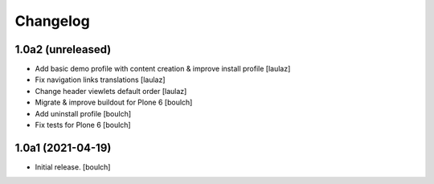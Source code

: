 Changelog
=========


1.0a2 (unreleased)
------------------

- Add basic demo profile with content creation & improve install profile
  [laulaz]

- Fix navigation links translations
  [laulaz]

- Change header viewlets default order
  [laulaz]

- Migrate & improve buildout for Plone 6
  [boulch]

- Add uninstall profile
  [boulch]

- Fix tests for Plone 6
  [boulch]


1.0a1 (2021-04-19)
------------------

- Initial release.
  [boulch]
